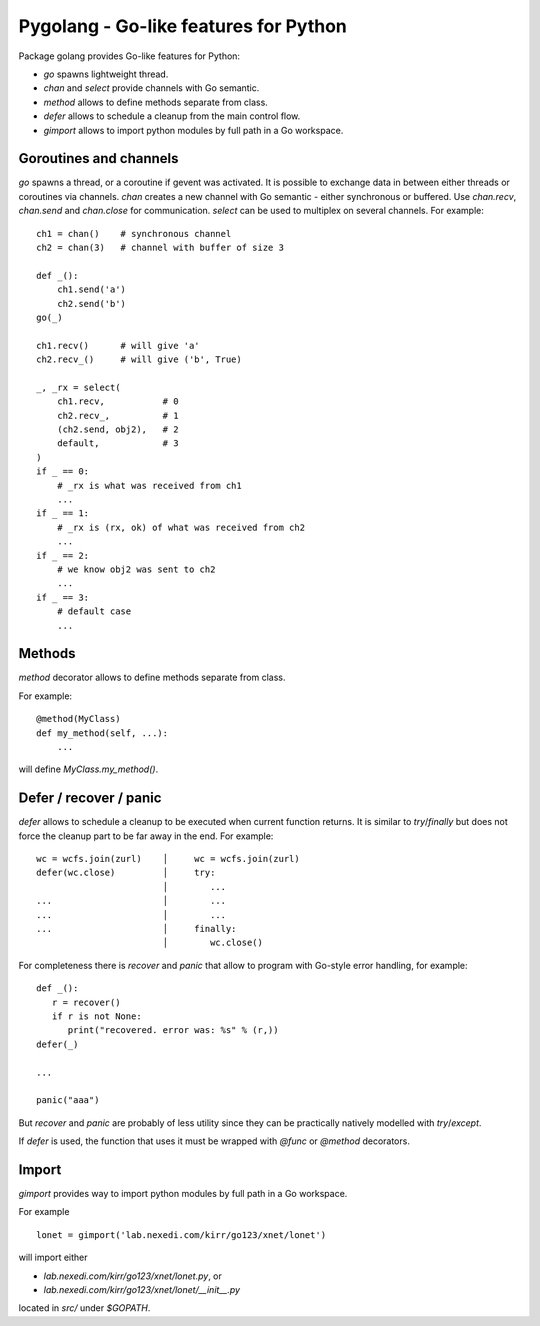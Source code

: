 ========================================
 Pygolang - Go-like features for Python
========================================

Package golang provides Go-like features for Python:

- `go` spawns lightweight thread.
- `chan` and `select` provide channels with Go semantic.
- `method` allows to define methods separate from class.
- `defer` allows to schedule a cleanup from the main control flow.
- `gimport` allows to import python modules by full path in a Go workspace.


Goroutines and channels
-----------------------

`go` spawns a thread, or a coroutine if gevent was activated. It is possible to
exchange data in between either threads or coroutines via channels. `chan`
creates a new channel with Go semantic - either synchronous or buffered. Use
`chan.recv`, `chan.send` and `chan.close` for communication. `select` can be
used to multiplex on several channels. For example::

    ch1 = chan()    # synchronous channel
    ch2 = chan(3)   # channel with buffer of size 3

    def _():
        ch1.send('a')
        ch2.send('b')
    go(_)

    ch1.recv()      # will give 'a'
    ch2.recv_()     # will give ('b', True)

    _, _rx = select(
        ch1.recv,           # 0
        ch2.recv_,          # 1
        (ch2.send, obj2),   # 2
        default,            # 3
    )
    if _ == 0:
        # _rx is what was received from ch1
        ...
    if _ == 1:
        # _rx is (rx, ok) of what was received from ch2
        ...
    if _ == 2:
        # we know obj2 was sent to ch2
        ...
    if _ == 3:
        # default case
        ...

Methods
-------

`method` decorator allows to define methods separate from class.

For example::

  @method(MyClass)
  def my_method(self, ...):
      ...

will define `MyClass.my_method()`.


Defer / recover / panic
-----------------------

`defer` allows to schedule a cleanup to be executed when current function
returns. It is similar to `try`/`finally` but does not force the cleanup part
to be far away in the end. For example::

   wc = wcfs.join(zurl)    │     wc = wcfs.join(zurl)
   defer(wc.close)         │     try:
                           │        ...
   ...                     │        ...
   ...                     │        ...
   ...                     │     finally:
                           │        wc.close()

For completeness there is `recover` and `panic` that allow to program with
Go-style error handling, for example::

   def _():
      r = recover()
      if r is not None:
         print("recovered. error was: %s" % (r,))
   defer(_)

   ...

   panic("aaa")

But `recover` and `panic` are probably of less utility since they can be
practically natively modelled with `try`/`except`.

If `defer` is used, the function that uses it must be wrapped with `@func` or
`@method` decorators.

Import
------

`gimport` provides way to import python modules by full path in a Go workspace.

For example

::

    lonet = gimport('lab.nexedi.com/kirr/go123/xnet/lonet')

will import either

- `lab.nexedi.com/kirr/go123/xnet/lonet.py`, or
- `lab.nexedi.com/kirr/go123/xnet/lonet/__init__.py`

located in `src/` under `$GOPATH`.

